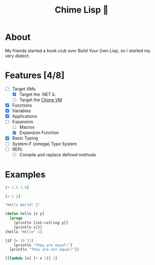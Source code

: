 #+TITLE: Chime Lisp 🔔

* About

My friends started a book club over Build Your Own Lisp, so I started my very dialect.

* Features [4/8]

- [-] Target VMs
  - [X] Target the .NET IL
  - [ ] Target the [[https://github.com/Dr-Nekoma/chime][Chime VM]]
- [X] Functions
- [X] Variables
- [X] Applications
- [-] Expansion
  - [ ] Macros
  - [X] Expansion Function
- [X] Basic Typing
- [ ] System-F (omega) Type System
- [ ] REPL
  - [ ] Compile and replace defined methods

* Examples

#+BEGIN_SRC lisp  
  [+ 1.5 2.0]
#+END_SRC

#+BEGIN_SRC lisp
  [= 1 2]
#+END_SRC

#+BEGIN_SRC lisp
  "Hello World! 🍬"
#+END_SRC

#+BEGIN_SRC lisp
  [defun hello [x y]
    [progn
      [println [int->string y]]
      [println x]]]
  [hello "Hello" 1]
#+END_SRC

#+BEGIN_SRC lisp
  [if [= 10 11]
      [println "They are equal!"]
    [println "They are not equal!"]]
#+END_SRC

#+BEGIN_SRC lisp
  [[lambda [x] [+ x 1]] 1]
#+END_SRC
